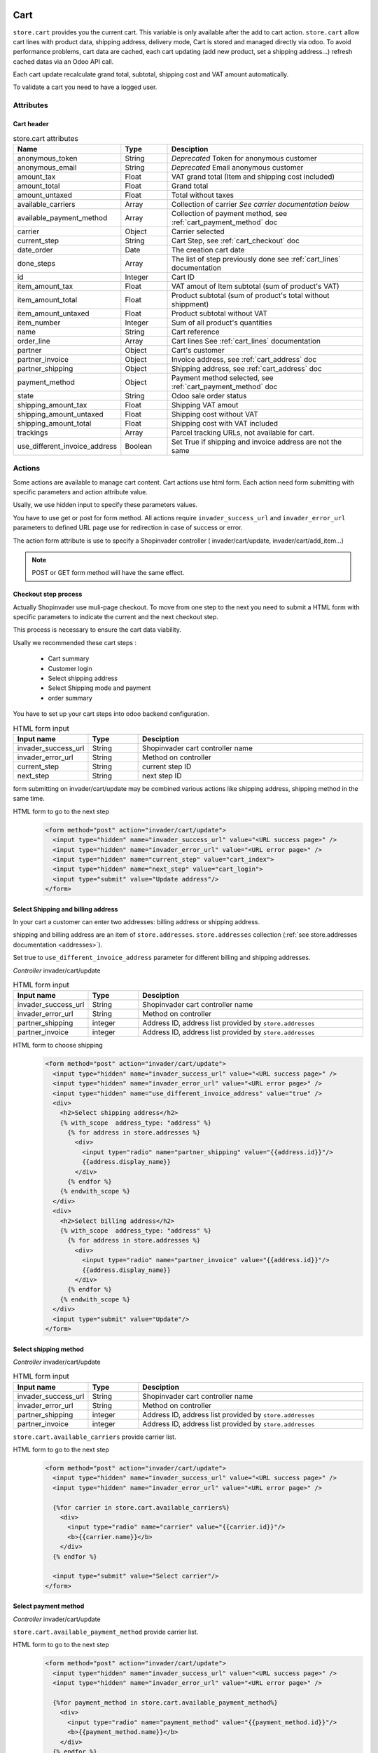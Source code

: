 ====
Cart
====
``store.cart`` provides you the current cart. This variable is only available
after the add to cart action. ``store.cart`` allow cart lines with product data,
shipping address, delivery mode, Cart is stored and managed directly via odoo.
To avoid performance problems, cart data are cached, each cart updating
(add new product, set a shipping address…) refresh cached datas via an Odoo
API call.

Each cart update recalculate grand total, subtotal, shipping cost and VAT
amount automatically.

To validate a cart you need to have a logged user.

Attributes
==========

-----------
Cart header
-----------

.. csv-table:: store.cart attributes
  :header: "Name", "Type", "Desciption"
  :widths: 15, 15, 70

  "anonymous_token",	"String", "*Deprecated* Token for anonymous customer"
  "anonymous_email",	"String", "*Deprecated* Email anonymous customer"
  "amount_tax",	"Float", "VAT grand total (Item and shipping cost included)"
  "amount_total",	"Float", "Grand total"
  "amount_untaxed",	"Float", "Total without taxes"
  "available_carriers", "Array", "Collection of carrier *See carrier documentation below*"
  "available_payment_method", "Array", "Collection of payment method, see :ref:`cart_payment_method` doc"
  "carrier", "Object", "Carrier selected"
  "current_step", "String", "Cart Step, see :ref:`cart_checkout` doc"
  "date_order", "Date", "The creation cart date"
  "done_steps", "Array", "The list of step previously done  see :ref:`cart_lines` documentation"
  "id", "Integer", "Cart ID"
  "item_amount_tax", "Float", "VAT amout of Item subtotal (sum of product's VAT)"
  "item_amount_total", "Float", "Product subtotal  (sum of product's total without shippment)"
  "item_amount_untaxed", "Float", "Product subtotal without VAT"
  "item_number", "Integer", "Sum of all product's quantities"
  "name", "String", "Cart reference"
  "order_line", "Array", "Cart lines See :ref:`cart_lines` documentation"
  "partner", "Object", "Cart's customer"
  "partner_invoice", "Object", "Invoice address, see :ref:`cart_address` doc"
  "partner_shipping", "Object", "Shipping address, see :ref:`cart_address` doc"
  "payment_method",  "Object", "Payment method selected, see :ref:`cart_payment_method` doc"
  "state",  "String", "Odoo sale order status"
  "shipping_amount_tax",  "Float", "Shipping VAT amout"
  "shipping_amount_untaxed",  "Float", "Shipping cost without VAT"
  "shipping_amount_total",  "Float", "Shipping cost with VAT included"
  "trackings", "Array", "Parcel tracking URLs, not available for cart."
  "use_different_invoice_address", "Boolean", "Set True if shipping and invoice address are not the same"


Actions
==========

Some actions are available to manage cart content. Cart actions use html form.
Each action need form submitting with specific parameters and action attribute
value.

Usally, we use hidden input to specify these parameters values.

You have to use get or post for form method. All actions require
``invader_success_url`` and ``invader_error_url`` parameters to defined URL page
use for redirection in case of success or error.

The action form attribute is use to specify a Shopinvader controller (
invader/cart/update, invader/cart/add_item...)


.. note::
  POST or GET form method will have the same effect.

.. _cart_checkout:

----------------------
Checkout step process
----------------------

Actually Shopinvader use muli-page checkout.
To move from one step to the next you need to submit a HTML form with specific
parameters to indicate the current and the next checkout step.

This process is necessary  to ensure the cart data viability.

Usally we recommended these cart steps :

  * Cart summary
  * Customer login
  * Select shipping address
  * Select Shipping mode and payment
  * order summary

You have to set up your cart steps into odoo backend configuration.

.. csv-table:: HTML form input
  :header: "Input name", "Type", "Desciption"
  :widths: 15, 15, 70

  "invader_success_url", "String", "Shopinvader cart controller name"
  "invader_error_url", "String", "Method on controller"
  "current_step", "String", "current step ID"
  "next_step", "String", "next step ID"

form submitting on invader/cart/update may be combined various actions like
shipping address, shipping method in the same time.

HTML form to go to the next step
  .. code-block:: html

    <form method="post" action="invader/cart/update">
      <input type="hidden" name="invader_success_url" value="<URL success page>" />
      <input type="hidden" name="invader_error_url" value="<URL error page>" />
      <input type="hidden" name="current_step" value="cart_index">
      <input type="hidden" name="next_step" value="cart_login">
      <input type="submit" value="Update address"/>
    </form>



.. _cart_address:

------------------------------------
Select Shipping and billing address
------------------------------------

In your cart a customer can enter two addresses: billing address or shipping
address.

shipping and billing address are an item of ``store.addresses``. ``store.addresses``
collection (:ref:`see store.addresses documentation <addresses>`).

Set true to ``use_different_invoice_address`` parameter for different billing
and shipping addresses.


*Controller* invader/cart/update

.. csv-table:: HTML form input
  :header: "Input name", "Type", "Desciption"
  :widths: 15, 15, 70

  "invader_success_url", "String", "Shopinvader cart controller name"
  "invader_error_url", "String", "Method on controller"
  "partner_shipping", "integer", "Address ID, address list provided by ``store.addresses``"
  "partner_invoice", "integer", "Address ID, address list provided by ``store.addresses``"

HTML form to choose shipping
  .. code-block:: html

    <form method="post" action="invader/cart/update">
      <input type="hidden" name="invader_success_url" value="<URL success page>" />
      <input type="hidden" name="invader_error_url" value="<URL error page>" />
      <input type="hidden" name="use_different_invoice_address" value="true" />
      <div>
        <h2>Select shipping address</h2>
        {% with_scope  address_type: "address" %}
          {% for address in store.addresses %}
            <div>
              <input type="radio" name="partner_shipping" value="{{address.id}}"/>
              {{address.display_name}}
            </div>
          {% endfor %}
        {% endwith_scope %}
      </div>
      <div>
        <h2>Select billing address</h2>
        {% with_scope  address_type: "address" %}
          {% for address in store.addresses %}
            <div>
              <input type="radio" name="partner_invoice" value="{{address.id}}"/>
              {{address.display_name}}
            </div>
          {% endfor %}
        {% endwith_scope %}
      </div>
      <input type="submit" value="Update"/>
    </form>


.. _cart_shipping_method:

------------------------
Select shipping method
------------------------

*Controller* invader/cart/update

.. csv-table:: HTML form input
  :header: "Input name", "Type", "Desciption"
  :widths: 15, 15, 70

  "invader_success_url", "String", "Shopinvader cart controller name"
  "invader_error_url", "String", "Method on controller"
  "partner_shipping", "integer", "Address ID, address list provided by ``store.addresses``"
  "partner_invoice", "integer", "Address ID, address list provided by ``store.addresses``"


``store.cart.available_carriers`` provide carrier list.

HTML form to go to the next step
  .. code-block:: html

    <form method="post" action="invader/cart/update">
      <input type="hidden" name="invader_success_url" value="<URL success page>" />
      <input type="hidden" name="invader_error_url" value="<URL error page>" />

      {%for carrier in store.cart.available_carriers%}
        <div>
          <input type="radio" name="carrier" value="{{carrier.id}}"/>
          <b>{{carrier.name}}</b>
        </div>
      {% endfor %}

      <input type="submit" value="Select carrier"/>
    </form>


.. _cart_payment_method:

------------------------
Select payment method
------------------------

*Controller* invader/cart/update

``store.cart.available_payment_method`` provide carrier list.

HTML form to go to the next step
  .. code-block:: html

    <form method="post" action="invader/cart/update">
      <input type="hidden" name="invader_success_url" value="<URL success page>" />
      <input type="hidden" name="invader_error_url" value="<URL error page>" />

      {%for payment_method in store.cart.available_payment_method%}
        <div>
          <input type="radio" name="payment_method" value="{{payment_method.id}}"/>
          <b>{{payment_method.name}}</b>
        </div>
      {% endfor %}

      <input type="submit" value="Select payment method"/>
    </form>



.. _cart_lines:

==========
Cart item
==========


Attributes
===========

An order_line represents a single line in the shopping cart.
This object can be accessed in all Liquid templates via ``store.cart.order_line``.
There is one cart line for each product variant in the shopping cart.

Cart and cart lines are stored directly in odoo.

This object has the following attributes:

.. csv-table:: store.cart.order_line attributes
  :header: "Name", "Type", "Desciption"
  :widths: 15, 15, 70

  "discount", "Float", "Discount rate"
  "id", "Integer", "cart line ID (used for update and delete lines)"
  "is_delivery", "Boolean", "product already delivered. not for cart"
  "product", "Object", "Product object with id, image, url key, *see exemple below*"
  "product_uom_qty", "Integer", "Product quantity"
  "price_unit", "Float", "Unit product price (without discount)"
  "price_subtotal", "Float", "total of cart line without taxes"
  "price_subtotal_gross", "Float", "total of cart line taxes included"


*Cart line json*

  .. code-block:: json

      {
        "order_line":[
          {
            "product":{
              "images":[
                {"small":"<URL image>" ,"large":"<URL image>","medium":"<URL image>","original":"<URL image>"},
                {"small":"<URL image>" ,"large":"<URL image>","medium":"<URL image>","original":"<URL image>"}
              ],
              "default_code":"SKUPRODUCT",
              "url_key":"my-product-url",
              "name":"Great product",
              "id": 208
            },
            "price_unit":60,
            "product_uom_qty":2.0,
            "price_subtotal":100,
            "discount":0,"price_subtotal_gross":120,
            "is_delivery":false,
            "id": 3008
          }
        ]
      }

*Display lines in template*

  .. code-block:: liquid

      <table>
      {% for line in store.cart.lines %}
        <tr>
          <td>{{line.product.name}}</td>
          <td>{{line.product_uom_qty}}</td>
          <td>{{line.price_subtotal | money}}</td>
        </tr>
      {% endfor %}
      </table>


Actions
==========
-------------------
Add product to cart
-------------------

*Controller* invader/cart/add_item

.. csv-table:: HTML form input
  :header: "Input name", "Value", "Desciption"
  :widths: 15, 15, 70

  "invader_success_url", "string", "URL in case of success"
  "invader_error_url", "string", "URL in case of error"
  "product_id", "integer", "``ObjectID`` of product added to cart "
  "item_qty", "integer", "Product quantity added to cart"


HTML form to add product in cart
  .. code-block:: html

    <form method="POST" action="invader/cart/add_item">
      <input type="hidden" name="invader_success_url" value="<URL success page>" />
      <input type="hidden" name="invader_error_url" value="<URL error page>" />
      <input type="hidden" name="product_id" value="<product.ObjectID>" />
      <input type="number" name="item_qty" value="1"  step="1" min="0" max="10"/>
      ...
      <input type="submit" value="Add product"/>
    </form>

-------------------
Update quantity
-------------------
This action is usally used in cart item list.

*Controller* invader/cart/update_item

.. csv-table:: HTML form input
  :header: "Input name", "Value", "Desciption"
  :widths: 15, 15, 70

  "invader_success_url", "string", "URL in case of success"
  "invader_error_url", "string", "URL in case of error"
  "item_id", "integer", "cart line ID"
  "item_qty", "integer", "New product quantity"


HTML form to change product quantity
  .. code-block:: html

    <form method="POST" action="invader/cart/update_item">
      <input type="hidden" name="invader_success_url" value="<URL success page>" />
      <input type="hidden" name="invader_error_url" value="<URL error page>" />
      <input type="hidden" name="item_id" value="<Cart line ID>" />
      <input type="number" name="item_qty" value="1"  step="1" min="0" max="10"/>
      ...
      <input type="submit" value="Change quantity"/>
    </form>

------------------------
Remove product to cart
------------------------

.. csv-table:: HTML form input
  :header: "Input name", "Value", "Desciption"
  :widths: 15, 15, 70

  "invader_success_url", "string", "URL in case of success"
  "invader_error_url", "string", "URL in case of error"
  "item_id", "integer", "cart line ID"


HTML form to remove cart line
  .. code-block:: html

    <form method="POST" action="invader/cart/delete_item">
      <input type="hidden" name="invader_success_url" value="<URL success page>" />
      <input type="hidden" name="invader_error_url" value="<URL error page>" />
      <input type="hidden" name="item_id" value="<Cart line ID>" />
      ...
      <input type="submit" value="Remove line"/>
    </form>
